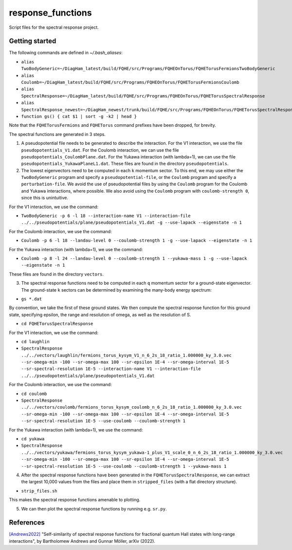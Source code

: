 response_functions
==================

Script files for the spectral response project.

Getting started
---------------

The following commands are defined in `~/.bash_aliases`:

- ``alias TwoBodyGeneric=~/DiagHam_latest/build/FQHE/src/Programs/FQHEOnTorus/FQHETorusFermionsTwoBodyGeneric``
- ``alias Coulomb=~/DiagHam_latest/build/FQHE/src/Programs/FQHEOnTorus/FQHETorusFermionsCoulomb``
- ``alias SpectralResponse=~/DiagHam_latest/build/FQHE/src/Programs/FQHEOnTorus/FQHETorusSpectralResponse``
- ``alias SpectralResponse_newest=~/DiagHam_newest/trunk/build/FQHE/src/Programs/FQHEOnTorus/FQHETorusSpectralResponse``
- ``function gs() { cat $1 | sort -g -k2 | head }``

Note that the ``FQHETorusFermions`` and ``FQHETorus`` command prefixes have been dropped, for brevity.

The spectral functions are generated in 3 steps.

1) A pseudopotential file needs to be generated to describe the interaction. For the V1 interaction, we use the file ``pseudopotentials_V1.dat``. For the Coulomb interaction, we can use the file ``pseudopotentials_CoulombPlane.dat``. For the Yukawa interaction (with lambda=1), we can use the file ``pseudopotentials_YukawaPlaneL1.dat``. These files are found in the directory ``pseudopotentials``.

2) The lowest eigenvectors need to be computed in each ``k`` momentum sector. To this end, we may use either the ``TwoBodyGeneric`` program and specify a ``pseudopotential-file``, or the ``Coulomb`` program and specify a ``perturbation-file``. We avoid the use of pseudopotential files by using the ``Coulomb`` program for the Coulomb and Yukawa interactions, where possible. We also avoid using the ``Coulomb`` program with ``coulomb-strength 0``, since this is unintuitive.

For the V1 interaction, we use the command:

- ``TwoBodyGeneric -p 6 -l 18 --interaction-name V1 --interaction-file ../../pseudopotentials/plane/pseudopotentials_V1.dat -g --use-lapack --eigenstate -n 1``

For the Coulomb interaction, we use the command:

- ``Coulomb -p 6 -l 18 --landau-level 0 --coulomb-strength 1 -g --use-lapack --eigenstate -n 1``

For the Yukawa interaction (with lambda=1), we use the command:

- ``Coulomb -p 8 -l 24 --landau-level 0 --coulomb-strength 1 --yukawa-mass 1 -g --use-lapack --eigenstate -n 1``

These files are found in the directory ``vectors``.

3) The spectral response functions need to be computed in each ``q`` momentum sector for a ground-state eigenvector. The ground-state ``k`` sectors can be determined by examining the many-body energy spectrum:

-	``gs *.dat``

By convention, we take the first of these ground states. We then compute the spectral response function for this ground state, specifying epsilon, the range and resolution of omega, as well as the resolution of S.

- ``cd FQHETorusSpectralResponse``

For the V1 interaction, we use the command:

- ``cd laughlin``
- ``SpectralResponse ../../vectors/laughlin/fermions_torus_kysym_V1_n_6_2s_18_ratio_1.000000_ky_3.0.vec --sr-omega-min -100 --sr-omega-max 100 --sr-epsilon 1E-4 --sr-omega-interval 1E-5 --sr-spectral-resolution 1E-5 --interaction-name V1 --interaction-file ../../pseudopotentials/plane/pseudopotentials_V1.dat``

For the Coulomb interaction, we use the command:

- ``cd coulomb``
- ``SpectralResponse ../../vectors/coulomb/fermions_torus_kysym_coulomb_n_6_2s_18_ratio_1.000000_ky_3.0.vec --sr-omega-min -100 --sr-omega-max 100 --sr-epsilon 1E-4 --sr-omega-interval 1E-5 --sr-spectral-resolution 1E-5 --use-coulomb --coulomb-strength 1``

For the Yukawa interaction (with lambda=1), we use the command:

- ``cd yukawa``
- ``SpectralResponse ../../vectors/yukawa/fermions_torus_kysym_yukawa-1_plus_V1_scale_0_n_6_2s_18_ratio_1.000000_ky_3.0.vec --sr-omega-min -100 --sr-omega-max 100 --sr-epsilon 1E-4 --sr-omega-interval 1E-5 --sr-spectral-resolution 1E-5 --use-coulomb --coulomb-strength 1 --yukawa-mass 1``

4) After the spectral response functions have been generated in the ``FQHETorusSpectralResponse``, we can extract the largest 10,000 values from the files and place them in ``stripped_files`` (with a flat directory structure).

- ``strip_files.sh``

This makes the spectral response functions amenable to plotting.

5) We can then plot the spectral response functions by running e.g. ``sr.py``.

.. image:: debug/test/figures/sr_newest_fermions_TargetSpace_0.png
	:align: center
	:width: 80%

References
----------

`[Andrews2022] <https://arxiv.org/abs/2201.04704>`__ "Self-similarity of spectral response functions for fractional quantum Hall states with long-range interactions", by Bartholomew Andrews and Gunnar Möller, arXiv (2022).
